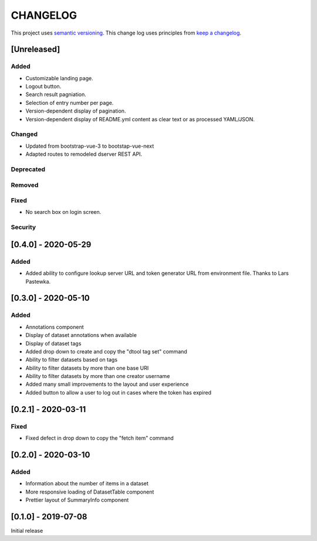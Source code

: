 CHANGELOG
=========

This project uses `semantic versioning <http://semver.org/>`_.
This change log uses principles from `keep a changelog <http://keepachangelog.com/>`_.

[Unreleased]
------------

Added
^^^^^

- Customizable landing page.
- Logout button.
- Search result pagniation.
- Selection of entry number per page.
- Version-dependent display of pagination.
- Version-dependent display of README.yml content as clear text or as processed YAML/JSON.


Changed
^^^^^^^

- Updated from bootstrap-vue-3 to bootstap-vue-next
- Adapted routes to remodeled dserver REST API.


Deprecated
^^^^^^^^^^


Removed
^^^^^^^


Fixed
^^^^^

- No search box on login screen.

Security
^^^^^^^^


[0.4.0] - 2020-05-29
--------------------

Added
^^^^^

- Added ability to configure lookup server URL and token generator URL from
  environment file. Thanks to Lars Pastewka.



[0.3.0] - 2020-05-10
--------------------

Added
^^^^^

- Annotations component
- Display of dataset annotations when available
- Display of dataset tags
- Added drop down to create and copy the "dtool tag set" command
- Ability to filter datasets based on tags
- Ability to filter datasets by more than one base URI
- Ability to filter datasets by more than one creator username
- Added many small improvements to the layout and user experience
- Added button to allow a user to log out in cases where the token has expired



[0.2.1] - 2020-03-11
--------------------

Fixed
^^^^^

- Fixed defect in drop down to copy the "fetch item" command 


[0.2.0] - 2020-03-10
--------------------

Added
^^^^^

- Information about the number of items in a dataset
- More responsive loading of DatasetTable component
- Prettier layout of SummaryInfo component


[0.1.0] - 2019-07-08
--------------------

Initial release
